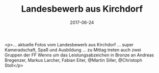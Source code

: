 #+TITLE: Landesbewerb aus Kirchdorf
#+DATE: 2017-06-24
#+FACEBOOK_URL: https://facebook.com/ffwenns/posts/1593936297348156

<p>... aktuelle Fotos vom Landesbewerb aus Kirchdorf ... super Kameradschaft, Spaß und Ausbildung ... zu Mittag treten auch zwei Gruppen der FF Wenns um das Leistungsabzeichen in Bronze an 
Andreas Bregenzer, Markus Larcher, Fabian Eiter, @Martin Siller, @Christoph Stoll</p>
